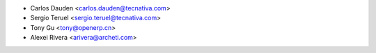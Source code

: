 * Carlos Dauden <carlos.dauden@tecnativa.com>
* Sergio Teruel <sergio.teruel@tecnativa.com>
* Tony Gu <tony@openerp.cn>
* Alexei Rivera <arivera@archeti.com>
